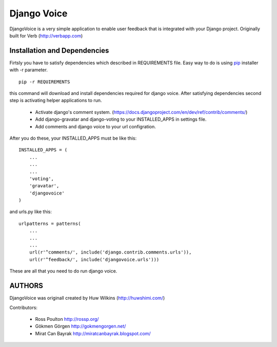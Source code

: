 ============
Django Voice
============

DjangoVoice is a very simple application to enable user feedback that is integrated with your Django project. Originally built for Verb (http://verbapp.com)

Installation and Dependencies
=============================

Firtsly you have to satisfy dependencies which described in REQUIREMENTS file. Easy way to do is using pip_ installer with -r parameter.

::

  pip -r REQUIREMENTS


this command will download and install dependencies required for django voice. After satisfying dependencies second step is activating helper applications to run.

 * Activate django's comment system. (https://docs.djangoproject.com/en/dev/ref/contrib/comments/)
 * Add django-gravatar and django-voting to your INSTALLED_APPS in settings file.
 * Add comments and django voice to your url configration.

After you do these, your INSTALLED_APPS must be like this:

::
  
  INSTALLED_APPS = (
      ...
      ...
      ...
      'voting',
      'gravatar',
      'djangovoice'
  )

and urls.py like this:

::

  urlpatterns = patterns(
      ...
      ...
      ...
      url(r'^comments/', include('django.contrib.comments.urls')),
      url(r'^feedback/', include('djangovoice.urls')))

These are all that you need to do run django voice.

AUTHORS
=======
DjangoVoice was originall created by Huw Wilkins (http://huwshimi.com/)

Contributors:

 * Ross Poulton http://rossp.org/
 * Gökmen Görgen http://gokmengorgen.net/
 * Mirat Can Bayrak http://miratcanbayrak.blogspot.com/

.. _pip: http://www.pip-installer.org/en/latest/index.html
